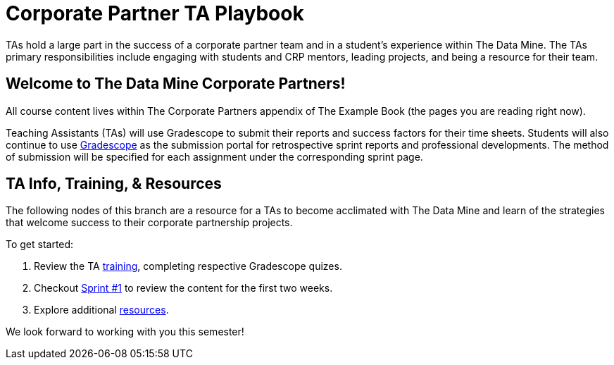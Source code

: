 = Corporate Partner TA Playbook
:page-aliases: introduction.adoc

TAs hold a large part in the success of a corporate partner team and in a student’s experience within The Data Mine. The TAs primary responsibilities include engaging with students and CRP mentors, leading projects, and being a resource for their team. 

== Welcome to The Data Mine Corporate Partners!

All course content lives within The Corporate Partners appendix of The Example Book (the pages you are reading right now). 

Teaching Assistants (TAs) will use Gradescope to submit their reports and success factors for their time sheets. Students will also continue to use link:https://www.gradescope.com/[Gradescope] as the submission portal for retrospective sprint reports and professional developments. The method of submission will be specified for each assignment under the corresponding sprint page. 

== TA Info, Training, & Resources

The following nodes of this branch are a resource for a TAs to become acclimated with The Data Mine and learn of the strategies that welcome success to their corporate partnership projects.

To get started:

1. Review the TA xref:trainingModules/introduction_trainings.adoc[training], completing respective Gradescope quizes.

2. Checkout xref:fall2025/sprint1.adoc[Sprint #1] to review the content for the first two weeks.

3. Explore additional xref:trainingModules/ta_training_resources.adoc[resources].

We look forward to working with you this semester! 

